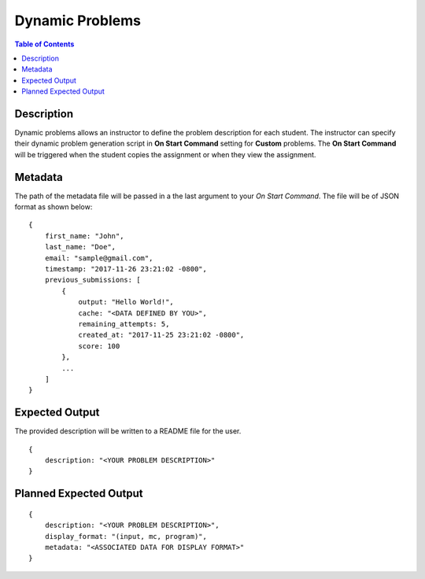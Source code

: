 *******************
Dynamic Problems
*******************

.. contents:: Table of Contents

Description
================

Dynamic problems allows an instructor to define the problem description for each student. The instructor
can specify their dynamic problem generation script in **On Start Command** setting for **Custom** problems. The 
**On Start Command** will be triggered when the student copies the assignment or when they view the assignment.

Metadata
================    
The path of the metadata file will be passed in a the last argument to your *On Start Command*. 
The file will be of JSON format as shown below:

::

    {
        first_name: "John",
        last_name: "Doe",
        email: "sample@gmail.com",
        timestamp: "2017-11-26 23:21:02 -0800",
        previous_submissions: [
            {
                output: "Hello World!",
                cache: "<DATA DEFINED BY YOU>",
                remaining_attempts: 5,
                created_at: "2017-11-25 23:21:02 -0800",
                score: 100
            },
            ...
        ]
    }
    
Expected Output
================
The provided description will be written to a README file for the user.

::

    {
        description: "<YOUR PROBLEM DESCRIPTION>"
    }

Planned Expected Output
================

::

    {
        description: "<YOUR PROBLEM DESCRIPTION>",
        display_format: "(input, mc, program)",
        metadata: "<ASSOCIATED DATA FOR DISPLAY FORMAT>"
    }